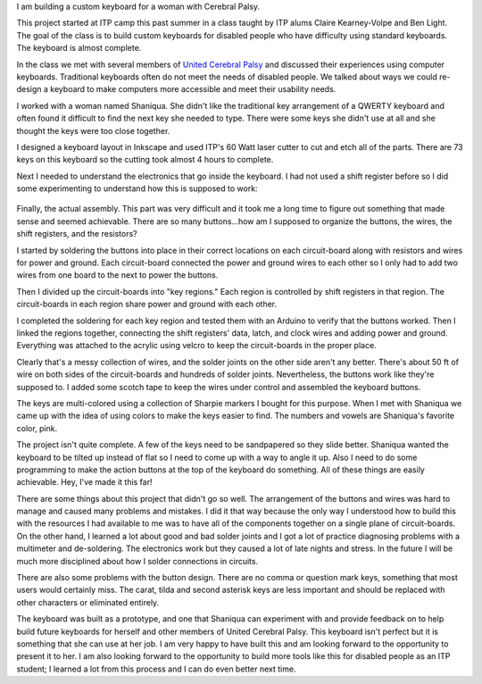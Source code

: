 .. title: Custom Computer Keyboard
.. slug: custom-computer-keyboard
.. date: 2016-11-24 12:06:00 UTC-05:00
.. tags:
.. category:
.. link:
.. description:
.. type: text

I am building a custom keyboard for a woman with Cerebral Palsy.

This project started at ITP camp this past summer in a class taught by ITP alums Claire Kearney-Volpe and Ben Light. The goal of the class is to build custom keyboards for disabled people who have difficulty using standard keyboards. The keyboard is almost complete.

In the class we met with several members of `United Cerebral Palsy <http://ucp.org/>`_ and discussed their experiences using computer keyboards. Traditional keyboards often do not meet the needs of disabled people. We talked about ways we could re-design a keyboard to make computers more accessible and meet their usability needs.

I worked with a woman named Shaniqua. She didn't like the traditional key arrangement of a QWERTY keyboard and often found it difficult to find the next key she needed to type. There were some keys she didn't use at all and she thought the keys were too close together.

.. image:: /images/custom_keyboard/keyboard_design.jpg
   :align: center

I designed a keyboard layout in Inkscape and used ITP's 60 Watt laser cutter to cut and etch all of the parts. There are 73 keys on this keyboard so the cutting took almost 4 hours to complete.

.. slides::

    /images/custom_keyboard/laser_cut_1.jpg
    /images/custom_keyboard/laser_cut_2.jpg
    /images/custom_keyboard/laser_cut_3.jpg
    /images/custom_keyboard/laser_cut_4.jpg

Next I needed to understand the electronics that go inside the keyboard. I had not used a shift register before so I did some experimenting to understand how this is supposed to work:

    .. slides::

        /images/custom_keyboard/shift_in_experiment.jpg
        /images/custom_keyboard/shift_out_experiment.jpg
        /images/custom_keyboard/keyboard_circuit_experiment.jpg
        /images/custom_keyboard/keyboard_circuit_test.jpg

Finally, the actual assembly. This part was very difficult and it took me a long time to figure out something that made sense and seemed achievable. There are so many buttons...how am I supposed to organize the buttons, the wires, the shift registers, and the resistors?

I started by soldering the buttons into place in their correct locations on each circuit-board along with resistors and wires for power and ground. Each circuit-board connected the power and ground wires to each other so I only had to add two wires from one board to the next to power the buttons.

.. image:: /images/custom_keyboard/soldering_circuitboard.jpg
   :align: center

Then I divided up the circuit-boards into "key regions." Each region is controlled by shift registers in that region. The circuit-boards in each region share power and ground with each other.

.. image:: /images/custom_keyboard/circuitboard_regions.jpg
   :align: center

I completed the soldering for each key region and tested them with an Arduino to verify that the buttons worked. Then I linked the regions together, connecting the shift registers' data, latch, and clock wires and adding power and ground. Everything was attached to the acrylic using velcro to keep the circuit-boards in the proper place.

.. image:: /images/custom_keyboard/keyboard_circuitry.jpg
   :align: center

Clearly that's a messy collection of wires, and the solder joints on the other side aren't any better. There's about 50 ft of wire on both sides of the circuit-boards and hundreds of solder joints. Nevertheless, the buttons work like they're supposed to. I added some scotch tape to keep the wires under control and assembled the keyboard buttons.

.. slides::

    /images/custom_keyboard/completed_keyboard_1.jpg
    /images/custom_keyboard/completed_keyboard_2.jpg

The keys are multi-colored using a collection of Sharpie markers I bought for this purpose.  When I met with Shaniqua we came up with the idea of using colors to make the keys easier to find. The numbers and vowels are Shaniqua's favorite color, pink.

The project isn't quite complete. A few of the keys need to be sandpapered so they slide better. Shaniqua wanted the keyboard to be tilted up instead of flat so I need to come up with a way to angle it up. Also I need to do some programming to make the action buttons at the top of the keyboard do something. All of these things are easily achievable. Hey, I've made it this far!

There are some things about this project that didn't go so well. The arrangement of the buttons and wires was hard to manage and caused many problems and mistakes. I did it that way because the only way I understood how to build this with the resources I had available to me was to have all of the components together on a single plane of circuit-boards. On the other hand, I learned a lot about good and bad solder joints and I got a lot of practice diagnosing problems with a multimeter and de-soldering. The electronics work but they caused a lot of late nights and stress. In the future I will be much more disciplined about how I solder connections in circuits.

There are also some problems with the button design. There are no comma or question mark keys, something that most users would certainly miss. The carat, tilda and second asterisk keys are less important and should be replaced with other characters or eliminated entirely.

The keyboard was built as a prototype, and one that Shaniqua can experiment with and provide feedback on to help build future keyboards for herself and other members of United Cerebral Palsy. This keyboard isn't perfect but it is something that she can use at her job. I am very happy to have built this and am looking forward to the opportunity to present it to her. I am also looking forward to the opportunity to build more tools like this for disabled people as an ITP student; I learned a lot from this process and I can do even better next time.
